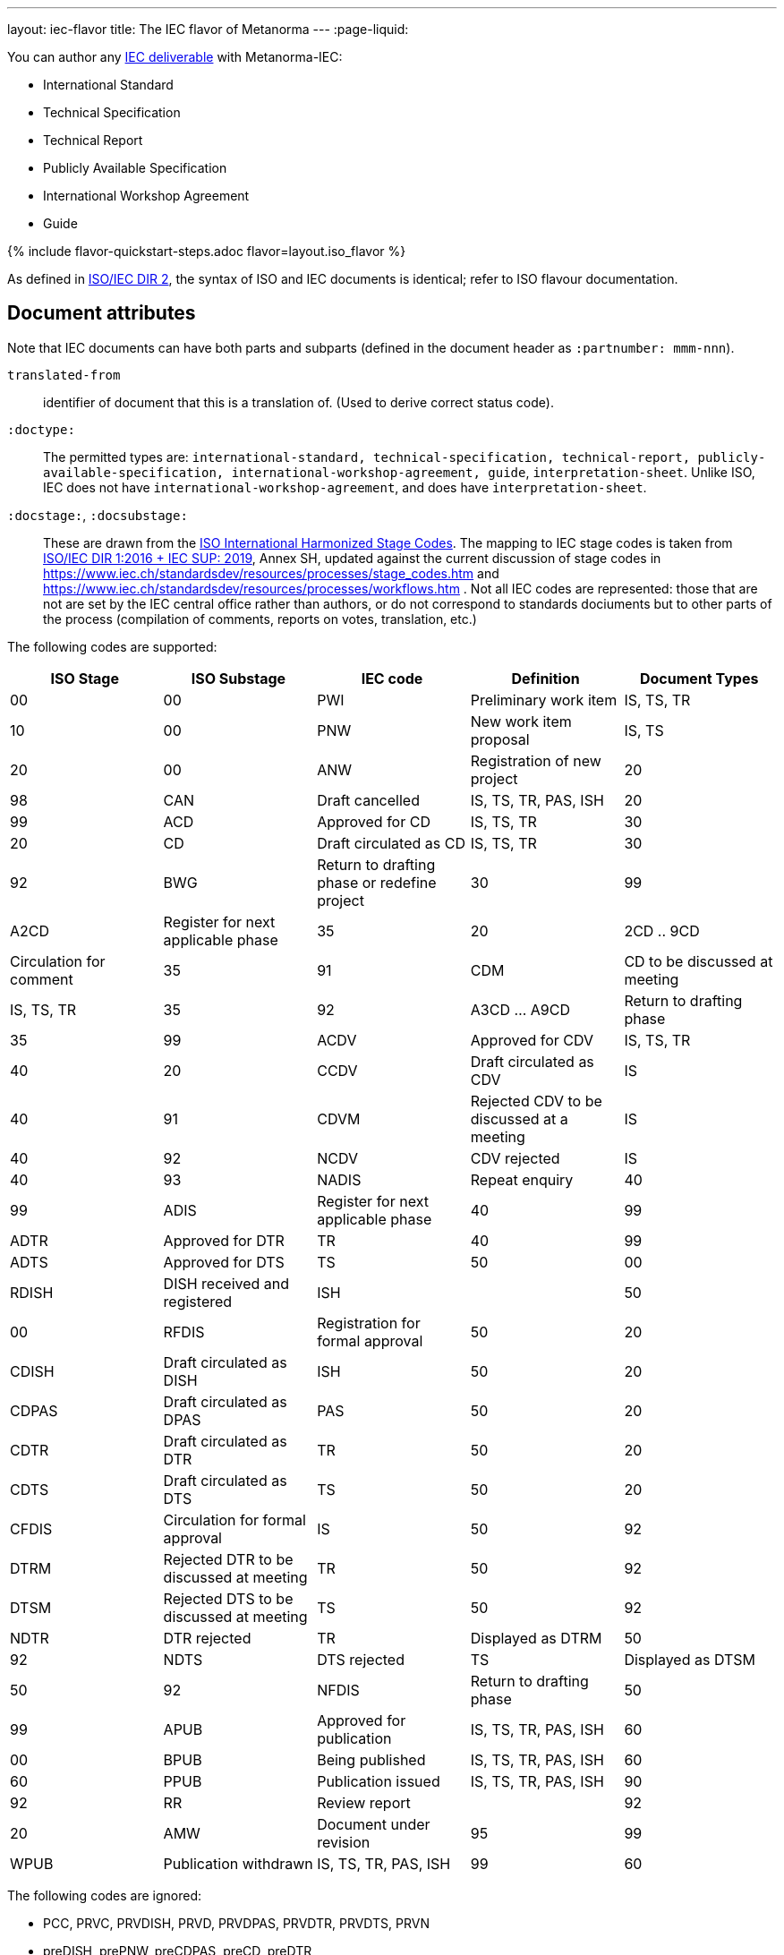 ---
layout: iec-flavor
title: The IEC flavor of Metanorma
---
:page-liquid:

You can author any link:https://www.iso.org/deliverables-all.html[IEC deliverable]
with Metanorma-IEC:

* International Standard
* Technical Specification
* Technical Report
* Publicly Available Specification
* International Workshop Agreement
* Guide

{% include flavor-quickstart-steps.adoc
    flavor=layout.iso_flavor %}

As defined in https://www.iso.org/sites/directives/current/part2/index.xhtml[ISO/IEC DIR 2], 
the syntax of ISO and IEC documents is identical; refer to ISO flavour documentation.

== Document attributes

Note that IEC documents can have both parts and subparts (defined in the document header
as `:partnumber: mmm-nnn`).

`translated-from`:: identifier of document that this is a translation of. (Used to derive
correct status code).

`:doctype:`:: 
The permitted types are:
`international-standard, technical-specification, technical-report,
publicly-available-specification, international-workshop-agreement, guide`,
`interpretation-sheet`. Unlike ISO, IEC does not have `international-workshop-agreement`,
and does have `interpretation-sheet`.

`:docstage:`, `:docsubstage:`::
These are drawn from the https://www.iso.org/stage-codes.html[ISO International Harmonized Stage Codes].
The mapping to IEC stage codes is taken from 
https://www.iec.ch/members_experts/refdocs/iec/isoiecdir1-consolidatediecsup%7Bed15.0.RLV%7Den.pdf[ISO/IEC DIR 1:2016 + IEC SUP: 2019],
Annex SH, updated against the current discussion of stage codes in
https://www.iec.ch/standardsdev/resources/processes/stage_codes.htm and 
https://www.iec.ch/standardsdev/resources/processes/workflows.htm .
Not all IEC codes are represented: those that are not are set by the IEC central office
rather than authors, or do not correspond to standards dociuments but to other
parts of the process (compilation of comments, reports on votes, translation, etc.)

The following codes are supported:

|===
| ISO Stage | ISO Substage | IEC code | Definition| Document Types

|00|00 | PWI | Preliminary work item | IS, TS, TR
|10|00 | PNW | New work item proposal | IS, TS
|20|00 | ANW | Registration of new project 
|20|98 | CAN | Draft cancelled | IS, TS, TR, PAS, ISH
|20|99 | ACD | Approved for CD | IS, TS, TR
|30|20 | CD | Draft circulated as CD | IS, TS, TR
|30|92 | BWG | Return to drafting phase or redefine project
|30|99 | A2CD | Register for next applicable phase
|35|20 | 2CD .. 9CD | Circulation for comment
|35|91 | CDM | CD to be discussed at meeting | IS, TS, TR
|35|92 | A3CD ... A9CD | Return to drafting phase
|35|99 | ACDV | Approved for CDV | IS, TS, TR
|40|20 | CCDV | Draft circulated as CDV | IS
|40|91 | CDVM | Rejected CDV to be discussed at a meeting | IS
|40|92 | NCDV | CDV rejected | IS
|40|93 | NADIS | Repeat enquiry
|40|99 | ADIS | Register for next applicable phase
|40|99 | ADTR | Approved for DTR | TR
|40|99| ADTS | Approved for DTS | TS
|50|00 | RDISH | DISH received and registered | ISH |
|50|00 | RFDIS | Registration for formal approval
|50|20 | CDISH | Draft circulated as DISH | ISH 
|50|20 | CDPAS | Draft circulated as DPAS | PAS
|50|20 | CDTR | Draft circulated as DTR | TR
|50|20 | CDTS | Draft circulated as DTS | TS
|50|20 | CFDIS | Circulation for formal approval | IS
|50|92 | DTRM | Rejected DTR to be discussed at meeting | TR
|50|92 | DTSM | Rejected DTS to be discussed at meeting | TS 
|50|92 | NDTR | DTR rejected | TR | Displayed as DTRM
|50|92 | NDTS | DTS rejected | TS | Displayed as DTSM
|50|92 | NFDIS | Return to drafting phase
|50|99 | APUB | Approved for publication | IS, TS, TR, PAS, ISH
|60|00| BPUB | Being published | IS, TS, TR, PAS, ISH
|60|60 | PPUB | Publication issued | IS, TS, TR, PAS, ISH
|90|92 | RR | Review report | 
|92|20 | AMW | Document under revision
|95|99| WPUB | Publication withdrawn | IS, TS, TR, PAS, ISH
|99|60 | DELPUB | Deleted publication | IS, TS, TR, PAS, ISH
|===

The following codes are ignored:

* PCC, PRVC, PRVDISH, PRVD, PRVDPAS, PRVDTR, PRVDTS, PRVN
* preDISH, prePNW, preCDPAS, preCD, preDTR
* DECDISH, DECFDIS, DECPUB
* TCDV, TDISH, TDTR, TDTS, TFDIS, TPUB
* RPUB
* DEL
* MERGED, DREJ
* ADISSB, APUBSB

An IEC code entered under `:stage:` will be recognised, and broken down into the ISO harmonized
stage and substage codes (and, in the case of A2CD... A9CD and 2CD... 9CD, iterations).

